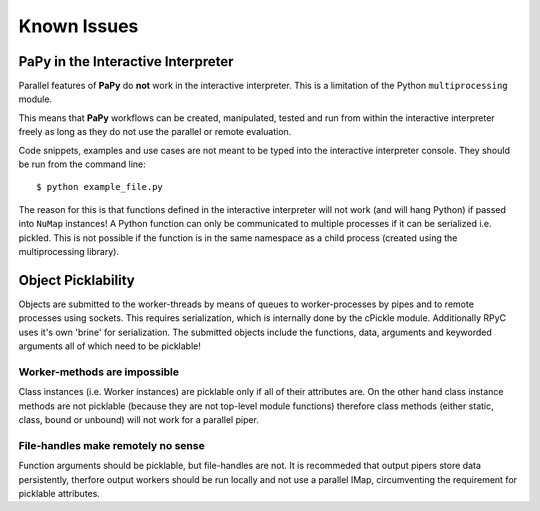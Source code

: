Known Issues
############

PaPy in the Interactive Interpreter
===================================

Parallel features of **PaPy** do **not** work in the interactive interpreter. 
This is a limitation of the Python ``multiprocessing`` module.

This means that **PaPy** workflows can be created, manipulated, tested and run
from within the interactive interpreter freely as long as they do not use the 
parallel or remote evaluation.

Code snippets, examples and use cases are not meant to be typed into the 
interactive interpreter console. They should be run from the command line::
  
  $ python example_file.py

The reason for this is that functions defined in the interactive interpreter 
will not work (and will hang Python) if passed into ``NuMap`` instances!  A 
Python function can only be communicated to multiple processes if it can be 
serialized i.e. pickled. This is not possible if the function is in the same
namespace as a child process (created using the multiprocessing library).


Object Picklability
===================

Objects are submitted to the worker-threads by means of queues to
worker-processes by pipes and to remote processes using sockets. This requires
serialization, which is internally done by the cPickle module. Additionally RPyC
uses it's own 'brine' for serialization. The submitted objects include the
functions, data, arguments and keyworded arguments all of which need to be
picklable! 

Worker-methods are impossible
+++++++++++++++++++++++++++++

Class instances (i.e. Worker instances) are picklable only if all of their
attributes are.  On the other hand class instance methods are not picklable
(because they are not top-level module functions) therefore class methods
(either static, class, bound or unbound) will not work for a parallel piper.

File-handles make remotely no sense
+++++++++++++++++++++++++++++++++++

Function arguments should be picklable, but file-handles are not. It is
recommeded that output pipers store data persistently, therfore output workers
should be run locally and not use a parallel IMap, circumventing the requirement
for picklable attributes.